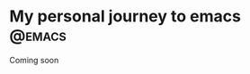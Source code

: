 #+hugo_base_dir: ../

* My personal journey to emacs                                       :@emacs:
:PROPERTIES:
:EXPORT_FILE_NAME: my-personal-journey-to-emacs
:END:

Coming soon
